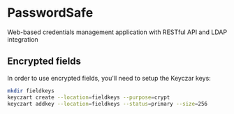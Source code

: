 * PasswordSafe

Web-based credentials management application with RESTful API and LDAP integration

** Encrypted fields

In order to use encrypted fields, you'll need to setup the Keyczar keys:

#+BEGIN_SRC bash
mkdir fieldkeys
keyczart create --location=fieldkeys --purpose=crypt
keyczart addkey --location=fieldkeys --status=primary --size=256
#+END_SRC
